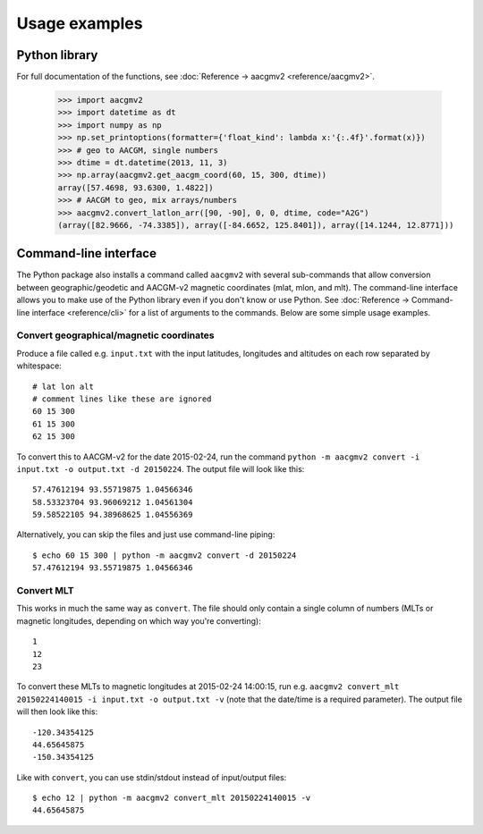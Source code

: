 ==============
Usage examples
==============

Python library
==============

For full documentation of the functions, see :doc:`Reference → aacgmv2 <reference/aacgmv2>`.

    >>> import aacgmv2
    >>> import datetime as dt
    >>> import numpy as np
    >>> np.set_printoptions(formatter={'float_kind': lambda x:'{:.4f}'.format(x)})
    >>> # geo to AACGM, single numbers
    >>> dtime = dt.datetime(2013, 11, 3)
    >>> np.array(aacgmv2.get_aacgm_coord(60, 15, 300, dtime))
    array([57.4698, 93.6300, 1.4822])
    >>> # AACGM to geo, mix arrays/numbers
    >>> aacgmv2.convert_latlon_arr([90, -90], 0, 0, dtime, code="A2G")
    (array([82.9666, -74.3385]), array([-84.6652, 125.8401]), array([14.1244, 12.8771]))

Command-line interface
======================

.. highlight:: none

The Python package also installs a command called ``aacgmv2`` with several
sub-commands that allow conversion between geographic/geodetic and AACGM-v2
magnetic coordinates (mlat, mlon, and mlt). The command-line interface allows
you to make use of the Python library even if you don't know or use Python. See
:doc:`Reference → Command-line interface <reference/cli>` for a list of
arguments to the commands. Below are some simple usage examples.


Convert geographical/magnetic coordinates
-----------------------------------------

Produce a file called e.g. ``input.txt`` with the input latitudes, longitudes
and altitudes on each row separated by whitespace::

    # lat lon alt
    # comment lines like these are ignored
    60 15 300
    61 15 300
    62 15 300

To convert this to AACGM-v2 for the date 2015-02-24, run the command
``python -m aacgmv2 convert -i input.txt -o output.txt -d 20150224``. The
output file will look like this::

    57.47612194 93.55719875 1.04566346
    58.53323704 93.96069212 1.04561304
    59.58522105 94.38968625 1.04556369

Alternatively, you can skip the files and just use command-line piping::

    $ echo 60 15 300 | python -m aacgmv2 convert -d 20150224
    57.47612194 93.55719875 1.04566346


Convert MLT
-----------

This works in much the same way as ``convert``. The file should only contain a
single column of numbers (MLTs or magnetic longitudes, depending on which way
you're converting)::

    1
    12
    23

To convert these MLTs to magnetic longitudes at 2015-02-24 14:00:15, run e.g.
``aacgmv2 convert_mlt 20150224140015 -i input.txt -o output.txt -v`` (note that
the date/time is a required parameter). The output file will then look like
this::

    -120.34354125
    44.65645875
    -150.34354125

Like with ``convert``, you can use stdin/stdout instead of input/output files::

    $ echo 12 | python -m aacgmv2 convert_mlt 20150224140015 -v
    44.65645875
